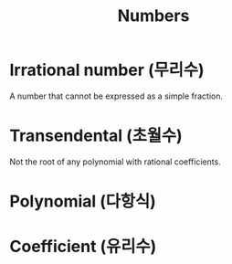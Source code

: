 #+title: Numbers

* Irrational number (무리수)
A number that cannot be expressed as a simple fraction.

* Transendental (초월수)
Not the root of any polynomial with rational coefficients.

* Polynomial (다항식)

* Coefficient (유리수)

